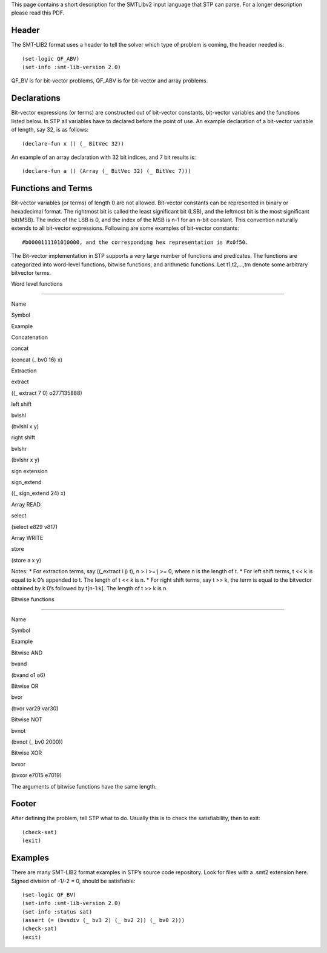 This page contains a short description for the SMTLibv2 input language
that STP can parse. For a longer description please read this PDF.

Header
======

The SMT-LIB2 format uses a header to tell the solver which type of
problem is coming, the header needed is:

::

    (set-logic QF_ABV)
    (set-info :smt-lib-version 2.0)

QF_BV is for bit-vector problems, QF_ABV is for bit-vector and array
problems.

Declarations
============

Bit-vector expressions (or terms) are constructed out of bit-vector
constants, bit-vector variables and the functions listed below. In STP
all variables have to declared before the point of use. An example
declaration of a bit-vector variable of length, say 32, is as follows:

::

    (declare-fun x () (_ BitVec 32))

An example of an array declaration with 32 bit indices, and 7 bit
results is:

::

    (declare-fun a () (Array (_ BitVec 32) (_ BitVec 7)))

Functions and Terms
===================

Bit-vector variables (or terms) of length 0 are not allowed. Bit-vector
constants can be represented in binary or hexadecimal format. The
rightmost bit is called the least significant bit (LSB), and the
leftmost bit is the most significant bit(MSB). The index of the LSB is
0, and the index of the MSB is n-1 for an n-bit constant. This
convention naturally extends to all bit-vector expressions. Following
are some examples of bit-vector constants:

::

    #b0000111101010000, and the corresponding hex representation is #x0f50.

The Bit-vector implementation in STP supports a very large number of
functions and predicates. The functions are categorized into word-level
functions, bitwise functions, and arithmetic functions. Let t1,t2,…,tm
denote some arbitrary bitvector terms.

.. raw:: html

   <h3>

Word level functions

.. raw:: html

   </h3>

===========

.. raw:: html

   <table class="zab1">

.. raw:: html

   <tr>

.. raw:: html

   <th>

Name

.. raw:: html

   </th>

.. raw:: html

   <th>

Symbol

.. raw:: html

   </th>

.. raw:: html

   <th>

Example

.. raw:: html

   </th>

.. raw:: html

   </tr>

.. raw:: html

   <tr>

.. raw:: html

   <td>

Concatenation

.. raw:: html

   </td>

.. raw:: html

   <td>

concat

.. raw:: html

   </td>

.. raw:: html

   <td>

(concat (\_ bv0 16) x)

.. raw:: html

   </td>

.. raw:: html

   </tr>

.. raw:: html

   <tr>

.. raw:: html

   <td>

Extraction

.. raw:: html

   </td>

.. raw:: html

   <td>

extract

.. raw:: html

   </td>

.. raw:: html

   <td>

((\_ extract 7 0) o277135888)

.. raw:: html

   </td>

.. raw:: html

   </tr>

.. raw:: html

   <tr>

.. raw:: html

   <td>

left shift

.. raw:: html

   </td>

.. raw:: html

   <td>

bvlshl

.. raw:: html

   </td>

.. raw:: html

   <td>

(bvlshl x y)

.. raw:: html

   </td>

.. raw:: html

   </tr>

.. raw:: html

   <tr>

.. raw:: html

   <td>

right shift

.. raw:: html

   </td>

.. raw:: html

   <td>

bvlshr

.. raw:: html

   </td>

.. raw:: html

   <td>

(bvlshr x y)

.. raw:: html

   </td>

.. raw:: html

   </tr>

.. raw:: html

   <tr>

.. raw:: html

   <td>

sign extension

.. raw:: html

   </td>

.. raw:: html

   <td>

sign_extend

.. raw:: html

   </td>

.. raw:: html

   <td>

((\_ sign_extend 24) x)

.. raw:: html

   </td>

.. raw:: html

   </tr>

.. raw:: html

   <tr>

.. raw:: html

   <td>

Array READ

.. raw:: html

   </td>

.. raw:: html

   <td>

select

.. raw:: html

   </td>

.. raw:: html

   <td>

(select e829 v817)

.. raw:: html

   </td>

.. raw:: html

   </tr>

.. raw:: html

   <tr>

.. raw:: html

   <td>

Array WRITE

.. raw:: html

   </td>

.. raw:: html

   <td>

store

.. raw:: html

   </td>

.. raw:: html

   <td>

(store a x y)

.. raw:: html

   </td>

.. raw:: html

   </tr>

.. raw:: html

   </table>

Notes: \* For extraction terms, say ((_extract i j) t), n > i >= j >= 0,
where n is the length of t. \* For left shift terms, t << k is equal to
k 0’s appended to t. The length of t << k is n. \* For right shift
terms, say t >> k, the term is equal to the bitvector obtained by k 0’s
followed by t[n-1:k]. The length of t >> k is n.

.. raw:: html

   <h3>

Bitwise functions

.. raw:: html

   </h3>

===========

.. raw:: html

   <table class="zab1">

.. raw:: html

   <tr>

.. raw:: html

   <th>

Name

.. raw:: html

   </th>

.. raw:: html

   <th>

Symbol

.. raw:: html

   </th>

.. raw:: html

   <th>

Example

.. raw:: html

   </th>

.. raw:: html

   </tr>

.. raw:: html

   <tr>

.. raw:: html

   <td>

Bitwise AND

.. raw:: html

   </td>

.. raw:: html

   <td>

bvand

.. raw:: html

   </td>

.. raw:: html

   <td>

(bvand o1 o6)

.. raw:: html

   </td>

.. raw:: html

   </tr>

.. raw:: html

   <tr>

.. raw:: html

   <td>

Bitwise OR

.. raw:: html

   </td>

.. raw:: html

   <td>

bvor

.. raw:: html

   </td>

.. raw:: html

   <td>

(bvor var29 var30)

.. raw:: html

   </td>

.. raw:: html

   </tr>

.. raw:: html

   <tr>

.. raw:: html

   <td>

Bitwise NOT

.. raw:: html

   </td>

.. raw:: html

   <td>

bvnot

.. raw:: html

   </td>

.. raw:: html

   <td>

(bvnot (\_ bv0 2000))

.. raw:: html

   </td>

.. raw:: html

   </tr>

.. raw:: html

   <tr>

.. raw:: html

   <td>

Bitwise XOR

.. raw:: html

   </td>

.. raw:: html

   <td>

bvxor

.. raw:: html

   </td>

.. raw:: html

   <td>

(bvxor e7015 e7019)

.. raw:: html

   </td>

.. raw:: html

   </tr>

.. raw:: html

   </table>

The arguments of bitwise functions have the same length.

Footer
======

After defining the problem, tell STP what to do. Usually this is to
check the satisfiability, then to exit:

::

    (check-sat)
    (exit)

Examples
========

There are many SMT-LIB2 format examples in STP’s source code repository.
Look for files with a .smt2 extension here. Signed division of -1/-2 =
0, should be satisfiable:

::

    (set-logic QF_BV)
    (set-info :smt-lib-version 2.0)
    (set-info :status sat)
    (assert (= (bvsdiv (_ bv3 2) (_ bv2 2)) (_ bv0 2)))
    (check-sat)
    (exit)
